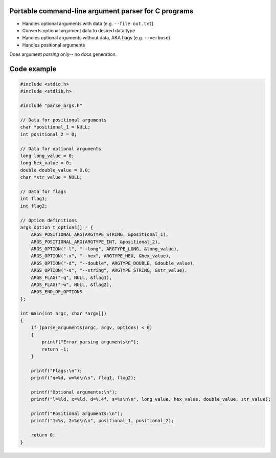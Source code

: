 Portable command-line argument parser for C programs
----------------------------------------------------

* Handles optional arguments with data (e.g. ``--file out.txt``)
* Converts optional argument data to desired data type
* Handles optional arguments without data, AKA flags (e.g. ``--verbose``)
* Handles positional arguments

Does argument *parsing* only-- no docs generation.

Code example
------------

.. code:: c

   #include <stdio.h>
   #include <stdlib.h>

   #include "parse_args.h"

   // Data for positional arguments
   char *positional_1 = NULL;
   int positional_2 = 0;

   // Data for optional arguments
   long long_value = 0;
   long hex_value = 0;
   double double_value = 0.0;
   char *str_value = NULL;

   // Data for flags
   int flag1;
   int flag2;

   // Option definitions
   args_option_t options[] = {
       ARGS_POSITIONAL_ARG(ARGTYPE_STRING, &positional_1),
       ARGS_POSITIONAL_ARG(ARGTYPE_INT, &positional_2),
       ARGS_OPTION("-l", "--long", ARGTYPE_LONG, &long_value),
       ARGS_OPTION("-x", "--hex", ARGTYPE_HEX, &hex_value),
       ARGS_OPTION("-d", "--double", ARGTYPE_DOUBLE, &double_value),
       ARGS_OPTION("-s", "--string", ARGTYPE_STRING, &str_value),
       ARGS_FLAG("-q", NULL, &flag1),
       ARGS_FLAG("-w", NULL, &flag2),
       ARGS_END_OF_OPTIONS
   };

   int main(int argc, char *argv[])
   {
       if (parse_arguments(argc, argv, options) < 0)
       {
           printf("Error parsing arguments\n");
           return -1;
       }

       printf("Flags:\n");
       printf("q=%d, w=%d\n\n", flag1, flag2);

       printf("Optional arguments:\n");
       printf("l=%ld, x=%ld, d=%.4f, s=%s\n\n", long_value, hex_value, double_value, str_value);

       printf("Positional arguments:\n");
       printf("1=%s, 2=%d\n\n", positional_1, positional_2);

       return 0;
   }
